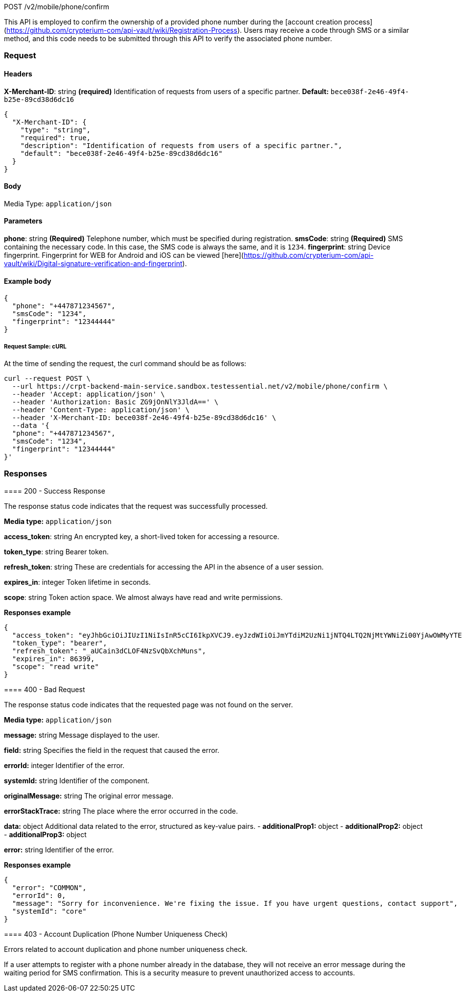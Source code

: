 POST /v2/mobile/phone/confirm

This API is employed to confirm the ownership of a provided phone number during the [account creation process](https://github.com/crypterium-com/api-vault/wiki/Registration-Process). Users may receive a code through SMS or a similar method, and this code needs to be submitted through this API to verify the associated phone number.

=== Request

==== Headers

*X-Merchant-ID*: string *(required)*
Identification of requests from users of a specific partner.
*Default:* `bece038f-2e46-49f4-b25e-89cd38d6dc16`

[source,json]
----
{
  "X-Merchant-ID": {
    "type": "string",
    "required": true,
    "description": "Identification of requests from users of a specific partner.",
    "default": "bece038f-2e46-49f4-b25e-89cd38d6dc16"
  }
}
----

==== Body

Media Type: `application/json`

==== Parameters

*phone*: string *(Required)*
Telephone number, which must be specified during registration.
*smsCode*: string *(Required)*
SMS containing the necessary code. In this case, the SMS code is always the same, and it is `1234`.
*fingerprint*: string
Device fingerprint. Fingerprint for WEB for Android and iOS can be viewed [here](https://github.com/crypterium-com/api-vault/wiki/Digital-signature-verification-and-fingerprint).

==== Example body

[source,json]
----
{
  "phone": "+447871234567",
  "smsCode": "1234",
  "fingerprint": "12344444"
}
----

===== Request Sample: cURL

At the time of sending the request, the curl command should be as follows:

[source,curl]
----
curl --request POST \
  --url https://crpt-backend-main-service.sandbox.testessential.net/v2/mobile/phone/confirm \
  --header 'Accept: application/json' \
  --header 'Authorization: Basic ZG9jOnNlY3JldA==' \
  --header 'Content-Type: application/json' \
  --header 'X-Merchant-ID: bece038f-2e46-49f4-b25e-89cd38d6dc16' \
  --data '{
  "phone": "+447871234567",
  "smsCode": "1234",
  "fingerprint": "12344444"
}'
----

=== Responses

[.collapsible]
====
==== 200 - Success Response

The response status code indicates that the request was successfully processed.

[.collapsible-content]
**Media type:** `application/json`

*access_token*: string
An encrypted key, a short-lived token for accessing a resource.

*token_type*: string
Bearer token.

*refresh_token*: string
These are credentials for accessing the API in the absence of a user session.

*expires_in*: integer
Token lifetime in seconds.

*scope*: string
Token action space. We almost always have read and write permissions.

**Responses example**
[source,json]
----
{
  "access_token": "eyJhbGciOiJIUzI1NiIsInR5cCI6IkpXVCJ9.eyJzdWIiOiJmYTdiM2UzNi1jNTQ4LTQ2NjMtYWNiZi00YjAwOWMyYTExZjgiLCJleHAiOjE3MDk4MjE1MjIsImlhdCI6MTcwOTczNTEyMn0.Syx7vEDUcgEQ-pNJSjFQPh35wia3Qy-2u_GyFCSiXgk",
  "token_type": "bearer",
  "refresh_token": "_aUCain3dCLOF4NzSvQbXchMuns",
  "expires_in": 86399,
  "scope": "read write"
}
----

====

[.collapsible]
====
==== 400 - Bad Request

The response status code indicates that the requested page was not found on the server.

[.collapsible-content]
**Media type:** `application/json`

*message:* string
Message displayed to the user.

*field:* string
Specifies the field in the request that caused the error.

*errorId:* integer
Identifier of the error.

*systemId:* string
Identifier of the component.

*originalMessage:* string
The original error message.

*errorStackTrace:* string
The place where the error occurred in the code.

*data:* object
Additional data related to the error, structured as key-value pairs.
- **additionalProp1:** object
- **additionalProp2:** object
- **additionalProp3:** object

*error:* string
Identifier of the error.

**Responses example**
[source,json]
----
{
  "error": "COMMON",
  "errorId": 0,
  "message": "Sorry for inconvenience. We're fixing the issue. If you have urgent questions, contact support",
  "systemId": "core"
}
----
====

[.collapsible]
====
==== 403 - Account Duplication (Phone Number Uniqueness Check)

Errors related to account duplication and phone number uniqueness check.

If a user attempts to register with a phone number already in the database, they will not receive an error message during the waiting period for SMS confirmation. This is a security measure to prevent unauthorized access to accounts.
====

